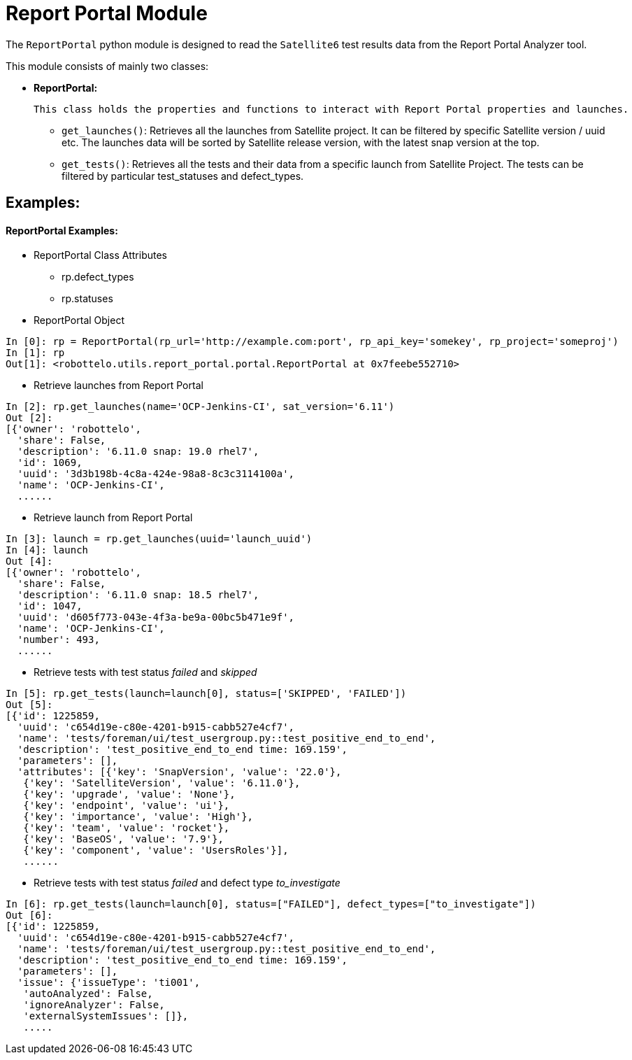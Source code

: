 = Report Portal Module


The `ReportPortal` python module is designed to read the `Satellite6` test results data from the Report Portal Analyzer tool.



This module consists of mainly two classes:


* *ReportPortal:*

    This class holds the properties and functions to interact with Report Portal properties and launches.

    ** `get_launches()`: Retrieves all the launches from Satellite project. It can be filtered by specific Satellite version / uuid etc. The launches data will be sorted by Satellite release version, with the latest snap version at the top.

    ** `get_tests()`: Retrieves all the tests and their data from a specific launch from Satellite Project. The tests can be filtered by particular test_statuses and defect_types.


== Examples:

[#ReportPortal Examples]
==== ReportPortal Examples:

* ReportPortal Class Attributes
** rp.defect_types
** rp.statuses

* ReportPortal Object

[source,python]
----
In [0]: rp = ReportPortal(rp_url='http://example.com:port', rp_api_key='somekey', rp_project='someproj')
In [1]: rp
Out[1]: <robottelo.utils.report_portal.portal.ReportPortal at 0x7feebe552710>
----

* Retrieve launches from Report Portal

[source,python]
----
In [2]: rp.get_launches(name='OCP-Jenkins-CI', sat_version='6.11')
Out [2]:
[{'owner': 'robottelo',
  'share': False,
  'description': '6.11.0 snap: 19.0 rhel7',
  'id': 1069,
  'uuid': '3d3b198b-4c8a-424e-98a8-8c3c3114100a',
  'name': 'OCP-Jenkins-CI',
  ......
----

* Retrieve launch from Report Portal

[source,python]
----
In [3]: launch = rp.get_launches(uuid='launch_uuid')
In [4]: launch
Out [4]:
[{'owner': 'robottelo',
  'share': False,
  'description': '6.11.0 snap: 18.5 rhel7',
  'id': 1047,
  'uuid': 'd605f773-043e-4f3a-be9a-00bc5b471e9f',
  'name': 'OCP-Jenkins-CI',
  'number': 493,
  ......
----

* Retrieve tests with test status _failed_ and _skipped_

[source,python]
----
In [5]: rp.get_tests(launch=launch[0], status=['SKIPPED', 'FAILED'])
Out [5]:
[{'id': 1225859,
  'uuid': 'c654d19e-c80e-4201-b915-cabb527e4cf7',
  'name': 'tests/foreman/ui/test_usergroup.py::test_positive_end_to_end',
  'description': 'test_positive_end_to_end time: 169.159',
  'parameters': [],
  'attributes': [{'key': 'SnapVersion', 'value': '22.0'},
   {'key': 'SatelliteVersion', 'value': '6.11.0'},
   {'key': 'upgrade', 'value': 'None'},
   {'key': 'endpoint', 'value': 'ui'},
   {'key': 'importance', 'value': 'High'},
   {'key': 'team', 'value': 'rocket'},
   {'key': 'BaseOS', 'value': '7.9'},
   {'key': 'component', 'value': 'UsersRoles'}],
   ......
----

* Retrieve tests with test status _failed_ and defect type _to_investigate_

[source,python]
----
In [6]: rp.get_tests(launch=launch[0], status=["FAILED"], defect_types=["to_investigate"])
Out [6]:
[{'id': 1225859,
  'uuid': 'c654d19e-c80e-4201-b915-cabb527e4cf7',
  'name': 'tests/foreman/ui/test_usergroup.py::test_positive_end_to_end',
  'description': 'test_positive_end_to_end time: 169.159',
  'parameters': [],
  'issue': {'issueType': 'ti001',
   'autoAnalyzed': False,
   'ignoreAnalyzer': False,
   'externalSystemIssues': []},
   .....
----
